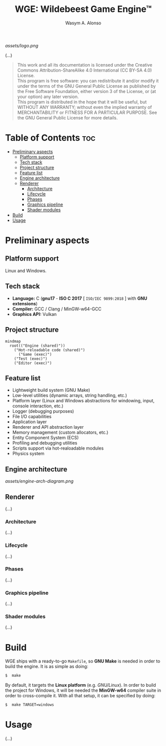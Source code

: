 #+AUTHOR: Wasym A. Alonso
#+TITLE: WGE: Wildebeest Game Engine™

#+CAPTION: WGE logo
[[assets/logo.png]]

# Buy Me A Coffee
#+begin_html
<p align="center">
<a href="https://www.buymeacoffee.com/wildebeest.game.engine"><img src="https://cdn.buymeacoffee.com/buttons/default-yellow.png" alt="Buy Me A Coffee" height=41 width=174></a>
</p>
#+end_html

# Repository badges
#+begin_html
<p align="center">
<a href="https://www.gnu.org/licenses/gpl-3.0.html"><img src="https://img.shields.io/badge/License-GPLv3-blue.svg" alt="GNU GPL v3.0"></a>
<a href="https://www.codefactor.io/repository/github/iwas-coder/wge"><img src="https://www.codefactor.io/repository/github/iwas-coder/wge/badge" alt="Code QA"></a>
</p>
#+end_html

(...)

#+BEGIN_QUOTE
This work and all its documentation is licensed under the Creative Commons Attribution-ShareAlike 4.0 International (CC BY-SA 4.0) License. @@html:<br>@@
This program is free software: you can redistribute it and/or modify it under the terms of the GNU General Public License as published by the Free Software Foundation, either version 3 of the License, or (at your option) any later version. @@html:<br>@@
This program is distributed in the hope that it will be useful, but WITHOUT ANY WARRANTY; without even the implied warranty of MERCHANTABILITY or FITNESS FOR A PARTICULAR PURPOSE. See the GNU General Public License for more details.
#+END_QUOTE

* Table of Contents :toc:
- [[#preliminary-aspects][Preliminary aspects]]
  - [[#platform-support][Platform support]]
  - [[#tech-stack][Tech stack]]
  - [[#project-structure][Project structure]]
  - [[#feature-list][Feature list]]
  - [[#engine-architecture][Engine architecture]]
  - [[#renderer][Renderer]]
    - [[#architecture][Architecture]]
    - [[#lifecycle][Lifecycle]]
    - [[#phases][Phases]]
    - [[#graphics-pipeline][Graphics pipeline]]
    - [[#shader-modules][Shader modules]]
- [[#build][Build]]
- [[#usage][Usage]]

* Preliminary aspects

** Platform support

Linux and Windows.

** Tech stack

- *Language:* C (*gnu17* - *ISO C 2017* [ ~ISO/IEC 9899:2018~ ] with *GNU extensions*)
- *Compiler:* GCC / Clang / MinGW-w64-GCC
- *Graphics API:* Vulkan

** Project structure

#+begin_src mermaid
mindmap
  root(("Engine (shared)"))
    ("Hot-reloadable code (shared)")
      ("Game (exec)")
    ("Test (exec)")
    ("Editor (exec)")
#+end_src

** Feature list

- Lightweight build system (GNU Make)
- Low-level utilities (dynamic arrays, string handling, etc.)
- Platform layer (Linux and Windows abstractions for windowing, input, console interaction, etc.)
- Logger (debugging purposes)
- File I/O capabilities
- Application layer
- Renderer and API abstraction layer
- Memory management (custom allocators, etc.)
- Entity Component System (ECS)
- Profiling and debugging utilities
- Scripts support via hot-realoadable modules
- Physics system

** Engine architecture

#+CAPTION: Engine architecture diagram
[[assets/engine-arch-diagram.png]]

** Renderer

(...)

*** Architecture

(...)

*** Lifecycle

(...)

*** Phases

(...)

*** Graphics pipeline

(...)

*** Shader modules

(...)

* Build

WGE ships with a ready-to-go ~Makefile~, so *GNU Make* is needed in order to build the engine. It is as simple as doing:
#+begin_src sh
$  make
#+end_src
By default, it targets the *Linux platform* (e.g. /GNU/Linux/). In order to build the project for Windows, it will be needed the *MinGW-w64* compiler suite in order to cross-compile it. With all that setup, it can be specified by doing:
#+begin_src sh
$  make TARGET=windows
#+end_src

* Usage

(...)
